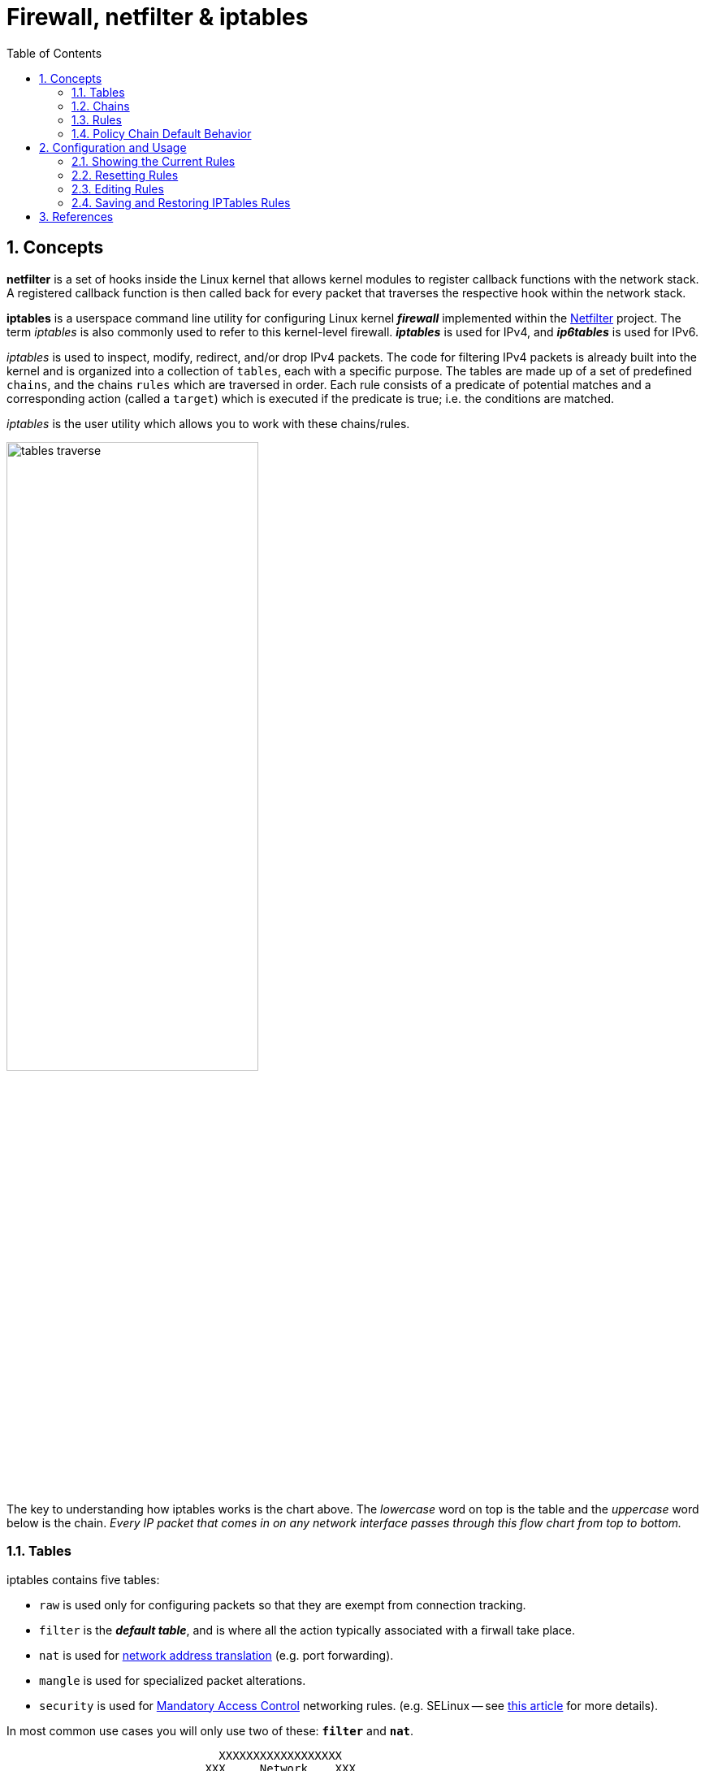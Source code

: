 = Firewall, netfilter & iptables
:page-layout: post
:page-categories: ['linux']
:page-tags: ['linux', 'iptables', 'netfilter']
:page-date: 2018-04-20 19:35:48 +0800
:page-revdate: 2021-12-11 08:20:16 +0800
:toc:
:sectnums:

== Concepts

*netfilter* is a set of hooks inside the Linux kernel that allows kernel modules to register callback functions with the network stack. A registered callback function is then called back for every packet that traverses the respective hook within the network stack.

*iptables* is a userspace command line utility for configuring Linux kernel *_firewall_* implemented within the https://netfilter.org/projects/iptables/[Netfilter] project. The term _iptables_ is also commonly used to refer to this kernel-level firewall. *_iptables_* is used for IPv4, and *_ip6tables_* is used for IPv6.

_iptables_ is used to inspect, modify, redirect, and/or drop IPv4 packets. The code for filtering IPv4 packets is already built into the kernel and is organized into a collection of `tables`, each with a specific purpose. The tables are made up of a set of predefined `chains`, and the chains `rules` which are traversed in order. Each rule consists of a predicate of potential matches and a corresponding action (called a `target`) which is executed if the predicate is true; i.e. the conditions are matched.

_iptables_ is the user utility which allows you to work with these chains/rules.

image::/assets/firewall-netfilter-iptables/tables_traverse.gif[,60%,60%]

The key to understanding how iptables works is the chart above. The _lowercase_ word on top is the table and the _uppercase_ word below is the chain. _Every IP packet that comes in on any network interface passes through this flow chart from top to bottom._

=== Tables

:network_address_translation: https://en.wikipedia.org/wiki/Network_address_translation
:mandatory_access_control: https://wiki.archlinux.org/index.php/Security#Mandatory_access_control
iptables contains five tables:

* `raw` is used only for configuring packets so that they are exempt from connection tracking.
* `filter` is the *_default table_*, and is where all the action typically associated with a firwall take place.
* `nat` is used for {network_address_translation}[network address translation] (e.g. port forwarding).
* `mangle` is used for specialized packet alterations.
* `security` is used for {mandatory_access_control}[Mandatory Access Control] networking rules. (e.g. SELinux -- see http://lwn.net/Articles/267140/[this article] for more details).

In most common use cases you will only use two of these: *`filter`* and *`nat`*.

[source,text]
----
                               XXXXXXXXXXXXXXXXXX
                             XXX     Network    XXX
                               XXXXXXXXXXXXXXXXXX
                                       +
                                       |
                                       v
 +-------------+              +------------------+
 |table: filter| <---+        | table: nat       |
 |chain: INPUT |     |        | chain: PREROUTING|
 +-----+-------+     |        +--------+---------+
       |             |                 |
       v             |                 v
 [local process]     |           ****************          +--------------+
       |             +---------+ Routing decision +------> |table: filter |
       v                         ****************          |chain: FORWARD|
****************                                           +------+-------+
Routing decision                                                  |
****************                                                  |
       |                                                          |
       v                        ****************                  |
+-------------+       +------>  Routing decision  <---------------+
|table: nat   |       |         ****************
|chain: OUTPUT|       |               +
+-----+-------+       |               |
      |               |               v
      v               |      +-------------------+
+--------------+      |      | table: nat        |
|table: filter | +----+      | chain: POSTROUTING|
|chain: OUTPUT |             +--------+----------+
+--------------+                      |
                                      v
                               XXXXXXXXXXXXXXXXXX
                             XXX    Network     XXX
                               XXXXXXXXXXXXXXXXXX
----

=== Chains

Tables consist of *chains*, which are lists of rules which are followed in order.

The default table, *filter*, contains three *_bultin-chain_*: `INPUT`, `OUTPUT` and `FORWARD` which are actived at different points of the packet filtering process, as illustrated in the flow chart.

* `INPUT` - This chain is used to control the behavior for incoming connections.
+
For example, if a user attempts to SSH into your PC/Server, iptables will attempt to match the IP address and port to a rule in the input chain.

* `FORWARD` - This chain is used for incoming connections that aren't actually being delivered locally.
+
Think of a *_router_* - data is always being sent to it but rarely actually destined for the router itself; the data is just forwarded to its target. Unless you're doing some kind of routing, NATing, or something else your system that rquires forwarding, you won't even use this chain.

* `OUTPUT` - This chain is used for outgoing connections.
+
For example, if you try to _ping blog.codefarm.me_, iptables will check output chain to see what the rules are regarding ping and blog.codefarm.me before making a decision to allow or deny the connection attempt.

The *nat* table incudes `PREROUTING`, `POSTROUTING`, and `OUTPUT` chains.

* `PREROUTING` - Alters packets before routing. i.e Packet translation happens immediately after the packet comes to the system and before routing.
+
This helps to translate the destination ip address of the packets to something that matches the routing on the local server. This is used for *_DNAT (destination NAT)_*.

* `POSTROUTING` - Alters packets after routing. i.e Packet translation happens when the packets are leaving the system.
+
This helps to translate the source ip address of the packets to something that might match the routing on the desintation server. This is used for *_SNAT (source NAT)_*.

* `OUTPUT` - NAT for locally generated packets on the firewall.

=== Rules

Packet fitlering is based on *rules*, which are specified by multiple _matches_ (condition the packet must satisfy so that the rule can be applied), and on *target* (action taken when the packet matches all conditions).

The typical things a rule might match on are what interface the packet came in on (e.g eth0 or eth1), what type of packet it is (ICMP, TCP, or UDP), or the desitination port of the packet.

Targets are specified using the `-j` or `--jump` option. Targets can be either _user-defined chains_, (i.e. if these conditions are matched, jump to the following user-defined chain and continue processing there), one of the special _built-in targets_, or a _target extension_.

* If the target is a built-in target, the fate of the packet is decided immediately and processing of the packet in current table is stopped.

* If the target is a user-defined chain and the fate of the packet is not decided by this second chain, it will be filtered against the remaining rules of the original chain.

* Target extensions can be either terminating (as built-in targets) or non-terminating (as user-defined chains).

=== Policy Chain Default Behavior

To see what the policy chains on the default table *filter* are currently configured to do with unmatched traffic, run the `iptables -L` command.

[source,console]
----
$ sudo iptables -L | grep policy
Chain INPUT (policy ACCEPT)
Chain FORWARD (policy ACCEPT)
Chain OUTPUT (policy ACCEPT)
----

As you can see, we also used the `grep` command to give use cleaner output. In that screenshot, our chains are currently figured to accpet traffic.

More times than not, you'll
want your system to accept connections by default. Unless you've changed the policy chain rules previously, this setting should already be configured. Either way, here's the command to accept connections by default:

[source,console]
----
$ sudo iptables -P INPUT ACCEPT
$ sudo iptables -P OUTPUT ACCEPT
$ sudo iptables -P FORWARD ACCEPT
----

By default to the ACCEPT rule, you can then use iptables to deny specific IP addresses or port numbers, while continuing to accept all other connections.

If you would rather deny all connections manually specify which ones you want to allow to connect, you should change the default policy of yur chains to DROP. Doing this probably only be useful for servers that contain sensitive information and only ever have the same IP addresses connect to them.

[source,console]
----
$ sudo iptables --policy INPUT DROP
$ sudo iptables --policy OUTPUT DROP
$ sudo iptables --policy FORWARD DROP
----

== Configuration and Usage

[source,man]
----
IPTABLES(8)                                                       iptables 1.4.21                                                       IPTABLES(8)



NAME
       iptables/ip6tables — administration tool for IPv4/IPv6 packet filtering and NAT

SYNOPSIS
       iptables [-t table] {-A|-C|-D} chain rule-specification

       ip6tables [-t table] {-A|-C|-D} chain rule-specification

       iptables [-t table] -I chain [rulenum] rule-specification

       iptables [-t table] -R chain rulenum rule-specification

       iptables [-t table] -D chain rulenum

       iptables [-t table] -S [chain [rulenum]]

       iptables [-t table] {-F|-L|-Z} [chain [rulenum]] [options...]

       iptables [-t table] -N chain

       iptables [-t table] -X [chain]

       iptables [-t table] -P chain target

       iptables [-t table] -E old-chain-name new-chain-name

       rule-specification = [matches...] [target]

       match = -m matchname [per-match-options]

       target = -j targetname [per-target-options]

DESCRIPTION
       Iptables  and ip6tables are used to set up, maintain, and inspect the tables of IPv4 and IPv6 packet filter rules in the Linux kernel.  Sev‐
       eral different tables may be defined.  Each table contains a number of built-in chains and may also contain user-defined chains.

       Each chain is a list of rules which can match a set of packets.  Each rule specifies what to do with a packet that matches.  This is  called
       a `target', which may be a jump to a user-defined chain in the same table.

TARGETS
       A  firewall  rule specifies criteria for a packet and a target.  If the packet does not match, the next rule in the chain is examined; if it
       does match, then the next rule is specified by the value of the target, which can be the name of a user-defined chain, one  of  the  targets
       described in iptables-extensions(8), or one of the special values ACCEPT, DROP or RETURN.

       ACCEPT  means to let the packet through.  DROP means to drop the packet on the floor.  RETURN means stop traversing this chain and resume at
       the next rule in the previous (calling) chain.  If the end of a built-in chain is reached or a rule in a built-in chain with  target  RETURN
       is matched, the target specified by the chain policy determines the fate of the packet.

TABLES
       There are currently five independent tables (which tables are present at any time depends on the kernel configuration options and which mod‐
       ules are present).

       -t, --table table
              This option specifies the packet matching table which the command should operate on.  If the kernel is configured with automatic mod‐
              ule loading, an attempt will be made to load the appropriate module for that table if it is not already there.

              The tables are as follows:

              filter:
                  This is the default table (if no -t option is passed). It contains the built-in chains INPUT (for packets destined to local sock‐
                  ets), FORWARD (for packets being routed through the box), and OUTPUT (for locally-generated packets).

              nat:
                  This table is consulted when a packet that creates a new connection is encountered.  It consists of three  built-ins:  PREROUTING
                  (for  altering  packets as soon as they come in), OUTPUT (for altering locally-generated packets before routing), and POSTROUTING
                  (for altering packets as they are about to go out).  IPv6 NAT support is available since kernel 3.7.

              mangle:
                  This table is used for specialized packet alteration.  Until kernel 2.4.17 it had two built-in chains: PREROUTING  (for  altering
                  incoming  packets before routing) and OUTPUT (for altering locally-generated packets before routing).  Since kernel 2.4.18, three
                  other built-in chains are also supported: INPUT (for packets coming into the box itself), FORWARD  (for  altering  packets  being
                  routed through the box), and POSTROUTING (for altering packets as they are about to go out).

              raw:
                  This  table is used mainly for configuring exemptions from connection tracking in combination with the NOTRACK target.  It regis‐
                  ters at the netfilter hooks with higher priority and is thus called before ip_conntrack, or any other IP tables.  It provides the
                  following  built-in  chains:  PREROUTING  (for packets arriving via any network interface) OUTPUT (for packets generated by local
                  processes)

              security:
                  This table is used for Mandatory Access Control (MAC) networking rules, such as those enabled by the SECMARK and CONNSECMARK tar‐
                  gets.  Mandatory Access Control is implemented by Linux Security Modules such as SELinux.  The security table is called after the
                  filter table, allowing any Discretionary Access Control (DAC) rules in the filter table to take effect before  MAC  rules.   This
                  table provides the following built-in chains: INPUT (for packets coming into the box itself), OUTPUT (for altering locally-gener‐
                  ated packets before routing), and FORWARD (for altering packets being routed through the box).

# ...

SEE ALSO
       iptables-apply(8), iptables-save(8), iptables-restore(8), iptables-extensions(8),

       The  packet-filtering-HOWTO  details  iptables usage for packet filtering, the NAT-HOWTO details NAT, the netfilter-extensions-HOWTO details
       the extensions that are not in the standard distribution, and the netfilter-hacking-HOWTO details the netfilter internals.
       See http://www.netfilter.org/.
----

=== Showing the Current Rules

[source,console]
----
$ sudo iptables -L # default table 'filter'
Chain INPUT (policy ACCEPT)
target     prot opt source               destination         

Chain FORWARD (policy ACCEPT)
target     prot opt source               destination         

Chain OUTPUT (policy ACCEPT)

$ sudo iptables -t nat -L
Chain PREROUTING (policy ACCEPT)
target     prot opt source               destination         

Chain INPUT (policy ACCEPT)
target     prot opt source               destination         

Chain OUTPUT (policy ACCEPT)
target     prot opt source               destination         

Chain POSTROUTING (policy ACCEPT)
target     prot opt source               destination         arget     prot opt source               destination    
----

[source,console]
----
$ sudo iptables -S # default table 'filter'
-P INPUT ACCEPT
-P FORWARD ACCEPT
-P OUTPUT ACCEPT

$ sudo iptables -t nat -S
-P PREROUTING ACCEPT
-P INPUT ACCEPT
-P OUTPUT ACCEPT
-P POSTROUTING ACCEPT
----

=== Resetting Rules

[source,sh]
----
# Flush your iptables all chains rules at filter table
$ sudo iptables -F

# Flush your iptables all chains rules at nat table
$ sudo iptables -t nat -F

$ sudo iptables -F INPUT    # Flush the INPUT chain only
$ sudo iptables -F OUTPUT   # Flush the OUTPUT chain only
$ sudo iptables -F FORWARD  # Flush the FORWARD chain only
----

=== Editing Rules

Rules can be edited by appending `-A` a rule to a chain, inserting `-I` it at a specific position on the chain, replacing `-R` an existing rule, or delete `-D` it.

==== Allowing Incomming Traffic on Specific Ports

You could start by blocking traffic, but you might be working over SSH, where you would need to allow SSH before blocking everything else.

To allow incomming traffic on the default SSH port (22), you could tell iptables to allow all TCP traffic on that port to come in.

[source,sh]
$ sudo iptables -A INPUT -p tcp --dport ssh -j ACCEPT

or

[source,sh]
$ sudo iptables -A INPUT -p tcp --dport 22 -j ACCEPT

Referring back to the list above, you can see that this tells iptables:

. append this rule to the input chain (`-A INPUT`) so we look at incomming traffic.
. check to see if it is TCP (`-p tcp`).
. if so, check to see if the input goes to the SSH port (`--dport ssh`).
. if so, accept the input (`-j ACCEPT`.

Lets check the rules: (only the first few lines shown, you will see more)

[source,console]
----
$ sudo iptables -L
Chain INPUT (policy ACCEPT)
target     prot opt source               destination
ACCEPT     tcp  --  anywhere             anywhere             tcp dpt:ssh
----

Now, let's allow all incomming web traffic

```console
$ sudo iptables -A INPUT -p tcp --dport http -j ACCEPT
$ sudo iptables -A INPUT -p tcp --dport https -j ACCEPT
```
or

```console
$ sudo iptables -A INPUT -p tcp -m multiport --dports http,https -j ACCEPT
```

Checking our rules, we have

```console
$ sudo iptables -L
Chain INPUT (policy ACCEPT)
target     prot opt source               destination
ACCEPT     tcp  --  anywhere             anywhere             tcp dpt:ssh
ACCEPT     tcp  --  anywhere             anywhere             tcp dpt:http
ACCEPT     tcp  --  anywhere             anywhere             tcp dpt:https
```

Allow default port range for Kubernetes NodePort servies.

```console
$ sudo iptables -A INPUT -p tcp --dport 30000:32767 -j ACCEPT -m comment --comment "Allow default port range of kubernetes nodeport services"
$ sudo iptables -L
Chain INPUT (policy ACCEPT)
target     prot opt source               destination         
ACCEPT     tcp  --  anywhere             anywhere             tcp dpts:30000:32767 /* Allow default port range of kubernetes nodeport services */

Chain FORWARD (policy DROP)
target     prot opt source               destination         

Chain OUTPUT (policy ACCEPT)
target     prot opt source               destination 
```

We have specifically allowed tcp traffic to the ssh and web ports, but as we have not blocked anything, all traffic can still come in.

==== Block Incomming Traffic

Once a decision is made to accept a packet, no more rules affect it. As our rules allowing ssh and web traffic come first, as long as our rule to block all traffic comes after them, we can still accept the traffic we want. All we need to do is put the rule to block all traffic at the end.

```console
$ sudo iptables -A INPUT -j DROP
$ sudo iptables -L
Chain INPUT (policy ACCEPT)
target     prot opt source               destination
ACCEPT     tcp  --  anywhere             anywhere             tcp dpt:ssh
ACCEPT     tcp  --  anywhere             anywhere             tcp dpt:http
ACCEPT     tcp  --  anywhere             anywhere             tcp dpt:https
DROP       all  --  anywhere             anywhere
```

#### Allow Incomming Traffic on Specific IP Addresses

- Here `-s 0/0` stand for any incomming source with any IP addresses.

    ```console
    $ sudo iptables -A INPUT -p tcp -s 0/0 --dport 22 -j ACCEPT
    $ sudo iptables -L
    Chain INPUT (policy ACCEPT)
    target     prot opt source               destination
    ACCEPT     tcp  --  anywhere             anywhere             tcp dpt:ssh
    ```

- `-s 192.168.66.128/24` using CIDR values, it stands for IP starting from 192.168.66.1 to 192.168.66.255.

    ```console
    $ sudo iptables -A INPUT -p tcp -s 192.168.66.128/24 --dport 22 -j ACCEPT
    $ sudo iptables -L
    Chain INPUT (policy ACCEPT)
    target     prot opt source               destination
    ACCEPT     tcp  --  192.168.66.0/24      anywhere             tcp dpt:ssh
    ```

    ```console
    $ sudo iptables -A INPUT -p tcp -s 192.168.66.128/32 --dport 22 -j ACCEPT
    $ sudo iptables -L
    Chain INPUT (policy ACCEPT)
    target     prot opt source               destination
    ACCEPT     tcp  --  192.168.66.128       anywhere             tcp dpt:ssh
    ```
    
    ```console
    $ sudo iptables -A INPUT -p tcp -s 192.168.66.128 --dport 22 -j ACCEPT
    $ sudo iptables -L
    Chain INPUT (policy ACCEPT)
    target     prot opt source               destination
    ACCEPT     tcp  --  192.168.66.128       anywhere             tcp dpt:ssh
    ```

#### Blocking ICMP

```console
$ sudo iptables -A OUTPUT -p icmp --icmp-type 8 -j DROP
$ sudo iptables -L
Chain OUTPUT (policy ACCEPT)
target     prot opt source               destination
DROP       icmp --  anywhere             anywhere             icmp echo-request
$ ping www.codefarm.me
PING www.codefarm.me (104.27.162.235) 56(84) bytes of data.
ping: sendmsg: Operation not permitted
```

#### Blocking MongoDB from outside attach

```console
$ sudo iptables -A INPUT -p tcp -s 192.168.66.0/24 --dport 27017 -j ACCEPT
$ sudo iptables -L
Chain INPUT (policy ACCEPT)
target     prot opt source               destination
ACCEPT     tcp  --  192.168.66.0/24      anywhere             tcp dpt:27017
```
    
#### Blocking DDOS
    
```console
$ sudo iptables -A INPUT -p tcp --dport 80 -m limit --limit 20/minute --limit-burst 100 -j ACCEPT
$ sudo iptables -L
Chain INPUT (policy ACCEPT)
target     prot opt source               destination
ACCEPT     tcp  --  anywhere             anywhere             tcp dpt:http limit: avg 20/min burst 100
```

#### Insert a New Rule / Replace an Old Rule

```console
$ sudo iptables -A INPUT -p tcp --dport 80 -j ACCEPT
$ sudo iptables -L
Chain INPUT (policy ACCEPT)
target     prot opt source               destination
ACCEPT     tcp  --  anywhere             anywhere             tcp dpt:http

$ sudo iptables -I INPUT 1 -p tcp --dport 22 -j ACCEPT
$ sudo iptables -L
Chain INPUT (policy ACCEPT)
target     prot opt source               destination
ACCEPT     tcp  --  anywhere             anywhere             tcp dpt:ssh
ACCEPT     tcp  --  anywhere             anywhere             tcp dpt:http

$ sudo iptables -R INPUT 1 -p tcp --dport 443 -j ACCEPT
$ sudo iptables -L
Chain INPUT (policy ACCEPT)
target     prot opt source               destination
ACCEPT     tcp  --  anywhere             anywhere             tcp dpt:https
ACCEPT     tcp  --  anywhere             anywhere             tcp dpt:http
```

#### Create User Defined Chain / Target

```console
$ sudo iptables -N CODE_FARM
$ sudo iptables -L | grep 'Chain'
Chain INPUT (policy ACCEPT)
Chain FORWARD (policy ACCEPT)
Chain OUTPUT (policy ACCEPT)
Chain CODE_FARM (0 references)

$ sudo iptables -A INPUT -p tcp --dport 22 -j CODE_FARM
$ sudo iptables -L
Chain INPUT (policy ACCEPT)
target     prot opt source               destination
CODE_FARM  tcp  --  anywhere             anywhere             tcp dpt:ssh

Chain CODE_FARM (1 references)
target     prot opt source               destination

$ sudo iptables -A CODE_FARM -p tcp -j ACCEPT
$ sudo iptables -L
Chain INPUT (policy ACCEPT)
target     prot opt source               destination
CODE_FARM  tcp  --  anywhere             anywhere             tcp dpt:ssh

Chain CODE_FARM (1 references)
target     prot opt source               destination
ACCEPT     tcp  --  anywhere             anywhere

$ sudo iptables -P INPUT DROP
$ sudo iptables -L
Chain INPUT (policy DROP)
target     prot opt source               destination
CODE_FARM  tcp  --  anywhere             anywhere             tcp dpt:ssh

Chain CODE_FARM (1 references)
target     prot opt source               destination
ACCEPT     tcp  --  anywhere             anywhere
```

### Saving and Restoring IPTables Rules

Changes to **iptables** are transitory; if the system is rebooted or if the **iptables** service is restarted, the rules are automatically flushed and reset. To save the rules so that they are loaded when the **iptables** service is started, use the following command: 

```console
$ sudo service iptables save
```

The rules are stored in the file **/etc/sysconfig/iptables** and are applied whenever the service is started or the machine is rebooted.

You can also save the current iptables into a file and restore it.

```console
$ sudo iptables -L
Chain INPUT (policy DROP)
target     prot opt source               destination         
ACCEPT     tcp  --  192.168.66.0/24      anywhere             tcp dpt:ssh
ACCEPT     tcp  --  anywhere             anywhere             multiport dports http,https
DROP       all  --  anywhere             anywhere            

Chain FORWARD (policy ACCEPT)
target     prot opt source               destination         

Chain OUTPUT (policy ACCEPT)
target     prot opt source               destination         
$ sudo iptables-save | tee iptables.rules # save current iptables into iptables.rules and print to standard output
$ sudo Generated by iptables-save v1.6.0 on Fri Jan 18 16:43:19 2019
*filter
:INPUT DROP [0:0]
:FORWARD ACCEPT [0:0]
:OUTPUT ACCEPT [278:30254]
-A INPUT -s 192.168.66.0/24 -p tcp -m tcp --dport 22 -j ACCEPT
-A INPUT -p tcp -m multiport --dports 80,443 -j ACCEPT
-A INPUT -j DROP
COMMIT
$ sudo Completed on Fri Jan 18 16:43:19 2019
$ sudo iptables -P INPUT ACCEPT # allow any incomming traffic before delete all rules
$ sudo iptables -F # delete all rules
$ sudo iptables -L
Chain INPUT (policy ACCEPT)
target     prot opt source               destination         

Chain FORWARD (policy ACCEPT)
target     prot opt source               destination         

Chain OUTPUT (policy ACCEPT)
target     prot opt source               destination         
$ sudo iptables-restore iptables.rules # restore iptables from iptables.rules
$ sudo iptables -L
Chain INPUT (policy DROP)
target     prot opt source               destination         
ACCEPT     tcp  --  192.168.66.0/24      anywhere             tcp dpt:ssh
ACCEPT     tcp  --  anywhere             anywhere             multiport dports http,https
DROP       all  --  anywhere             anywhere            

Chain FORWARD (policy ACCEPT)
target     prot opt source               destination         

Chain OUTPUT (policy ACCEPT)
target     prot opt source               destination         
```

## References

1. The netfilter.org project, [https://netfilter.org/index.html](https://netfilter.org/index.html)
1. iptables - ArchWiki, [https://wiki.archlinux.org/index.php/iptables](https://wiki.archlinux.org/index.php/iptables)
1. IPTABLES VS FIREWALLD \| Unixmen, [https://www.unixmen.com/iptables-vs-firewalld/](https://www.unixmen.com/iptables-vs-firewalld/)
1. The Beginner's Guide to iptables, the Linux Firewall, [(https://www.howtogeek.com/177621/the-beginners-guide-to-iptables-the-linux-firewall/](https://www.howtogeek.com/177621/the-beginners-guide-to-iptables-the-linux-firewall/)
1. IptablesHowTo - Community Help Wiki, [https://help.ubuntu.com/community/IptablesHowTo](https://help.ubuntu.com/community/IptablesHowTo)
1. HowTos/Network/IPTables - CentOS Wiki, [https://wiki.centos.org/HowTos/Network/IPTables](https://wiki.centos.org/HowTos/Network/IPTables)
1. RETURN target, [https://www.frozentux.net/iptables-tutorial/chunkyhtml/x4625.html](https://www.frozentux.net/iptables-tutorial/chunkyhtml/x4625.html)
1. Linux Firewall Tutorial: IPTables Tables, Chains, Rules Fundamentals, [https://www.thegeekstuff.com/2011/01/iptables-fundamentals/](https://www.thegeekstuff.com/2011/01/iptables-fundamentals/)
1. Saving Iptables Firewall Rules Permanently, [https://www.thomas-krenn.com/en/wiki/Saving_Iptables_Firewall_Rules_Permanently](https://www.thomas-krenn.com/en/wiki/Saving_Iptables_Firewall_Rules_Permanently)
